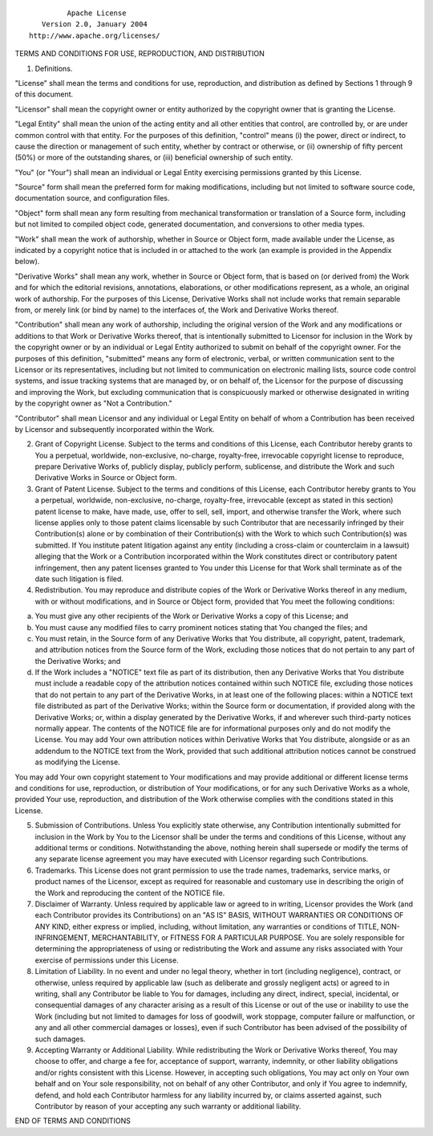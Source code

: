 ::

                                 Apache License
                           Version 2.0, January 2004
                        http://www.apache.org/licenses/

TERMS AND CONDITIONS FOR USE, REPRODUCTION, AND DISTRIBUTION

1. Definitions.

"License" shall mean the terms and conditions for use, reproduction, and
distribution as defined by Sections 1 through 9 of this document.

"Licensor" shall mean the copyright owner or entity authorized by the
copyright owner that is granting the License.

"Legal Entity" shall mean the union of the acting entity and all other
entities that control, are controlled by, or are under common control
with that entity. For the purposes of this definition, "control" means
(i) the power, direct or indirect, to cause the direction or management
of such entity, whether by contract or otherwise, or (ii) ownership of
fifty percent (50%) or more of the outstanding shares, or (iii)
beneficial ownership of such entity.

"You" (or "Your") shall mean an individual or Legal Entity exercising
permissions granted by this License.

"Source" form shall mean the preferred form for making modifications,
including but not limited to software source code, documentation source,
and configuration files.

"Object" form shall mean any form resulting from mechanical
transformation or translation of a Source form, including but not
limited to compiled object code, generated documentation, and
conversions to other media types.

"Work" shall mean the work of authorship, whether in Source or Object
form, made available under the License, as indicated by a copyright
notice that is included in or attached to the work (an example is
provided in the Appendix below).

"Derivative Works" shall mean any work, whether in Source or Object
form, that is based on (or derived from) the Work and for which the
editorial revisions, annotations, elaborations, or other modifications
represent, as a whole, an original work of authorship. For the purposes
of this License, Derivative Works shall not include works that remain
separable from, or merely link (or bind by name) to the interfaces of,
the Work and Derivative Works thereof.

"Contribution" shall mean any work of authorship, including the original
version of the Work and any modifications or additions to that Work or
Derivative Works thereof, that is intentionally submitted to Licensor
for inclusion in the Work by the copyright owner or by an individual or
Legal Entity authorized to submit on behalf of the copyright owner. For
the purposes of this definition, "submitted" means any form of
electronic, verbal, or written communication sent to the Licensor or its
representatives, including but not limited to communication on
electronic mailing lists, source code control systems, and issue
tracking systems that are managed by, or on behalf of, the Licensor for
the purpose of discussing and improving the Work, but excluding
communication that is conspicuously marked or otherwise designated in
writing by the copyright owner as "Not a Contribution."

"Contributor" shall mean Licensor and any individual or Legal Entity on
behalf of whom a Contribution has been received by Licensor and
subsequently incorporated within the Work.

2. Grant of Copyright License. Subject to the terms and conditions of
   this License, each Contributor hereby grants to You a perpetual,
   worldwide, non-exclusive, no-charge, royalty-free, irrevocable
   copyright license to reproduce, prepare Derivative Works of, publicly
   display, publicly perform, sublicense, and distribute the Work and
   such Derivative Works in Source or Object form.

3. Grant of Patent License. Subject to the terms and conditions of this
   License, each Contributor hereby grants to You a perpetual,
   worldwide, non-exclusive, no-charge, royalty-free, irrevocable
   (except as stated in this section) patent license to make, have made,
   use, offer to sell, sell, import, and otherwise transfer the Work,
   where such license applies only to those patent claims licensable by
   such Contributor that are necessarily infringed by their
   Contribution(s) alone or by combination of their Contribution(s) with
   the Work to which such Contribution(s) was submitted. If You
   institute patent litigation against any entity (including a
   cross-claim or counterclaim in a lawsuit) alleging that the Work or a
   Contribution incorporated within the Work constitutes direct or
   contributory patent infringement, then any patent licenses granted to
   You under this License for that Work shall terminate as of the date
   such litigation is filed.

4. Redistribution. You may reproduce and distribute copies of the Work
   or Derivative Works thereof in any medium, with or without
   modifications, and in Source or Object form, provided that You meet
   the following conditions:

(a) You must give any other recipients of the Work or Derivative Works a
    copy of this License; and

(b) You must cause any modified files to carry prominent notices stating
    that You changed the files; and

(c) You must retain, in the Source form of any Derivative Works that You
    distribute, all copyright, patent, trademark, and attribution
    notices from the Source form of the Work, excluding those notices
    that do not pertain to any part of the Derivative Works; and

(d) If the Work includes a "NOTICE" text file as part of its
    distribution, then any Derivative Works that You distribute must
    include a readable copy of the attribution notices contained within
    such NOTICE file, excluding those notices that do not pertain to any
    part of the Derivative Works, in at least one of the following
    places: within a NOTICE text file distributed as part of the
    Derivative Works; within the Source form or documentation, if
    provided along with the Derivative Works; or, within a display
    generated by the Derivative Works, if and wherever such third-party
    notices normally appear. The contents of the NOTICE file are for
    informational purposes only and do not modify the License. You may
    add Your own attribution notices within Derivative Works that You
    distribute, alongside or as an addendum to the NOTICE text from the
    Work, provided that such additional attribution notices cannot be
    construed as modifying the License.

You may add Your own copyright statement to Your modifications and may
provide additional or different license terms and conditions for use,
reproduction, or distribution of Your modifications, or for any such
Derivative Works as a whole, provided Your use, reproduction, and
distribution of the Work otherwise complies with the conditions stated
in this License.

5. Submission of Contributions. Unless You explicitly state otherwise,
   any Contribution intentionally submitted for inclusion in the Work by
   You to the Licensor shall be under the terms and conditions of this
   License, without any additional terms or conditions. Notwithstanding
   the above, nothing herein shall supersede or modify the terms of any
   separate license agreement you may have executed with Licensor
   regarding such Contributions.

6. Trademarks. This License does not grant permission to use the trade
   names, trademarks, service marks, or product names of the Licensor,
   except as required for reasonable and customary use in describing the
   origin of the Work and reproducing the content of the NOTICE file.

7. Disclaimer of Warranty. Unless required by applicable law or agreed
   to in writing, Licensor provides the Work (and each Contributor
   provides its Contributions) on an "AS IS" BASIS, WITHOUT WARRANTIES
   OR CONDITIONS OF ANY KIND, either express or implied, including,
   without limitation, any warranties or conditions of TITLE,
   NON-INFRINGEMENT, MERCHANTABILITY, or FITNESS FOR A PARTICULAR
   PURPOSE. You are solely responsible for determining the
   appropriateness of using or redistributing the Work and assume any
   risks associated with Your exercise of permissions under this
   License.

8. Limitation of Liability. In no event and under no legal theory,
   whether in tort (including negligence), contract, or otherwise,
   unless required by applicable law (such as deliberate and grossly
   negligent acts) or agreed to in writing, shall any Contributor be
   liable to You for damages, including any direct, indirect, special,
   incidental, or consequential damages of any character arising as a
   result of this License or out of the use or inability to use the Work
   (including but not limited to damages for loss of goodwill, work
   stoppage, computer failure or malfunction, or any and all other
   commercial damages or losses), even if such Contributor has been
   advised of the possibility of such damages.

9. Accepting Warranty or Additional Liability. While redistributing the
   Work or Derivative Works thereof, You may choose to offer, and charge
   a fee for, acceptance of support, warranty, indemnity, or other
   liability obligations and/or rights consistent with this License.
   However, in accepting such obligations, You may act only on Your own
   behalf and on Your sole responsibility, not on behalf of any other
   Contributor, and only if You agree to indemnify, defend, and hold
   each Contributor harmless for any liability incurred by, or claims
   asserted against, such Contributor by reason of your accepting any
   such warranty or additional liability.

END OF TERMS AND CONDITIONS
